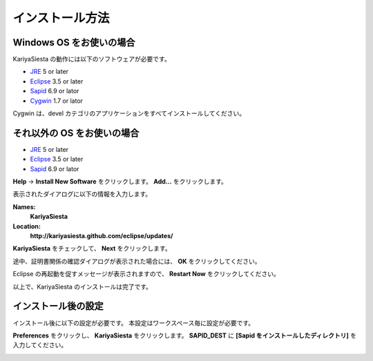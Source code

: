インストール方法
=======================
Windows OS をお使いの場合
-----------------------

KariyaSiesta の動作には以下のソフトウェアが必要です。

- JRE_ 5 or later
- Eclipse_ 3.5 or later
- Sapid_ 6.9 or lator
- Cygwin_ 1.7 or lator


Cygwin は、devel カテゴリのアプリケーションをすべてインストールしてください。

それ以外の OS をお使いの場合
-----------------------

- JRE_ 5 or later
- Eclipse_ 3.5 or later
- Sapid_ 6.9 or lator

.. _JRE: http://www.java.com/
.. _Eclipse: http://www.eclipse.org/
.. _Sapid: http://www.sapid.org/FTP-BIN-CURRENT/
.. _Cygwin: http://www.cygwin.com/

**Help** -> **Install New Software** をクリックします。
**Add...** をクリックします。

.. image:: _static/install01.png
   :width: 500

表示されたダイアログに以下の情報を入力します。

**Names:**
  **KariyaSiesta**
**Location:**
  **http://kariyasiesta.github.com/eclipse/updates/**

**KariyaSiesta** をチェックして、 **Next** をクリックします。

.. image:: _static/install02.png
   :width: 500

途中、証明書関係の確認ダイアログが表示された場合には、 **OK** をクリックしてください。

Eclipse の再起動を促すメッセージが表示されますので、
**Restart Now** をクリックしてください。

以上で、KariyaSiesta のインストールは完了です。

インストール後の設定
-----------------------

インストール後に以下の設定が必要です。
本設定はワークスペース毎に設定が必要です。

**Preferences** をクリックし、 **KariyaSiesta** をクリックします。
**SAPID_DEST** に **[Sapid をインストールしたディレクトリ]** を入力してください。

.. image:: _static/install03.png
   :width: 500


